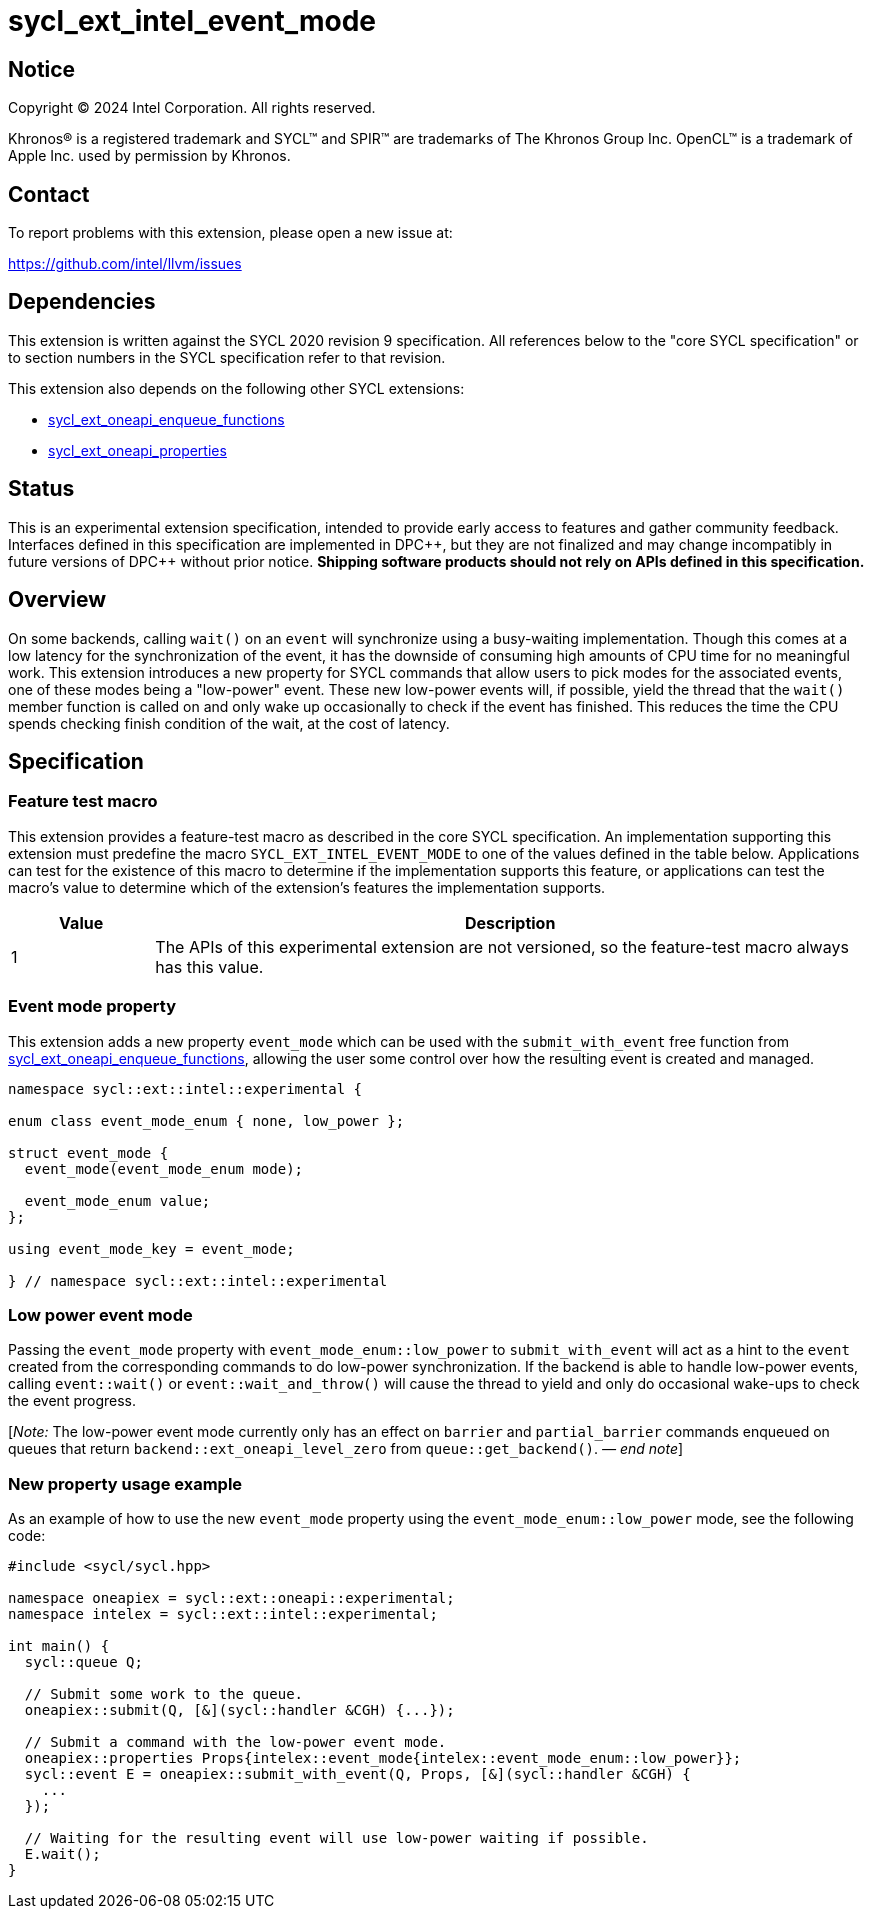 = sycl_ext_intel_event_mode

:source-highlighter: coderay
:coderay-linenums-mode: table

// This section needs to be after the document title.
:doctype: book
:toc2:
:toc: left
:encoding: utf-8
:lang: en
:dpcpp: pass:[DPC++]
:endnote: &#8212;{nbsp}end{nbsp}note

// Set the default source code type in this document to C++,
// for syntax highlighting purposes.  This is needed because
// docbook uses c++ and html5 uses cpp.
:language: {basebackend@docbook:c++:cpp}

:common_ref_sem: https://registry.khronos.org/SYCL/specs/sycl-2020/html/sycl-2020.html#sec:reference-semantics

== Notice

[%hardbreaks]
Copyright (C) 2024 Intel Corporation.  All rights reserved.

Khronos(R) is a registered trademark and SYCL(TM) and SPIR(TM) are trademarks
of The Khronos Group Inc.  OpenCL(TM) is a trademark of Apple Inc. used by
permission by Khronos.


== Contact

To report problems with this extension, please open a new issue at:

https://github.com/intel/llvm/issues


== Dependencies

This extension is written against the SYCL 2020 revision 9 specification.  All
references below to the "core SYCL specification" or to section numbers in the
SYCL specification refer to that revision.

This extension also depends on the following other SYCL extensions:

* link:../experimental/sycl_ext_oneapi_enqueue_functions.asciidoc[
  sycl_ext_oneapi_enqueue_functions]
* link:../experimental/sycl_ext_oneapi_properties.asciidoc[
  sycl_ext_oneapi_properties]


== Status

This is an experimental extension specification, intended to provide early
access to features and gather community feedback.  Interfaces defined in this
specification are implemented in {dpcpp}, but they are not finalized and may
change incompatibly in future versions of {dpcpp} without prior notice.
*Shipping software products should not rely on APIs defined in this
specification.*


== Overview

On some backends, calling `wait()` on an `event` will synchronize using a
busy-waiting implementation. Though this comes at a low latency for the
synchronization of the event, it has the downside of consuming high amounts of
CPU time for no meaningful work.  This extension introduces a new property for
SYCL commands that allow users to pick modes for the associated events, one of
these modes being a "low-power" event. These new low-power events will, if
possible, yield the thread that the `wait()` member function is called on and
only wake up occasionally to check if the event has finished. This reduces the
time the CPU spends checking finish condition of the wait, at the cost of
latency.


== Specification

=== Feature test macro

This extension provides a feature-test macro as described in the core SYCL
specification.  An implementation supporting this extension must predefine the
macro `SYCL_EXT_INTEL_EVENT_MODE` to one of the values defined in the table
below.  Applications can test for the existence of this macro to determine if
the implementation supports this feature, or applications can test the macro's
value to determine which of the extension's features the implementation
supports.

[%header,cols="1,5"]
|===
|Value
|Description

|1
|The APIs of this experimental extension are not versioned, so the
 feature-test macro always has this value.
|===


=== Event mode property

This extension adds a new property `event_mode` which can be used with the
`submit_with_event` free function from
link:../experimental/sycl_ext_oneapi_enqueue_functions.asciidoc[sycl_ext_oneapi_enqueue_functions],
allowing the user some control over how the resulting event is created and
managed.

```
namespace sycl::ext::intel::experimental {

enum class event_mode_enum { none, low_power };

struct event_mode {
  event_mode(event_mode_enum mode);

  event_mode_enum value;
};

using event_mode_key = event_mode;

} // namespace sycl::ext::intel::experimental
```


=== Low power event mode

Passing the `event_mode` property with `event_mode_enum::low_power` to
`submit_with_event` will act as a hint to the `event` created from the
corresponding commands to do low-power synchronization. If the backend is able
to handle low-power events, calling `event::wait()` or `event::wait_and_throw()`
will cause the thread to yield and only do occasional wake-ups to check the
event progress.

[_Note:_ The low-power event mode currently only has an effect on `barrier` and
`partial_barrier` commands enqueued on queues that return
`backend::ext_oneapi_level_zero` from `queue::get_backend()`.
_{endnote}_]


=== New property usage example

As an example of how to use the new `event_mode` property using the
`event_mode_enum::low_power` mode, see the following code:

```
#include <sycl/sycl.hpp>

namespace oneapiex = sycl::ext::oneapi::experimental;
namespace intelex = sycl::ext::intel::experimental;

int main() {
  sycl::queue Q;

  // Submit some work to the queue.
  oneapiex::submit(Q, [&](sycl::handler &CGH) {...});

  // Submit a command with the low-power event mode.
  oneapiex::properties Props{intelex::event_mode{intelex::event_mode_enum::low_power}};
  sycl::event E = oneapiex::submit_with_event(Q, Props, [&](sycl::handler &CGH) {
    ...
  });

  // Waiting for the resulting event will use low-power waiting if possible.
  E.wait();
}
```

